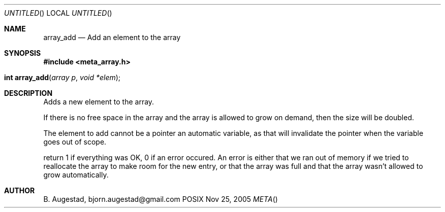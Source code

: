 .Dd Nov 25, 2005
.Os POSIX
.Dt META
.Th array_add 3
.Sh NAME
.Nm array_add
.Nd Add an element to the array
.Sh SYNOPSIS
.Fd #include <meta_array.h>
.Fo "int array_add"
.Fa "array p"
.Fa "void *elem"
.Fc
.Sh DESCRIPTION
Adds a new element to the array.
.Pp
If there is no free space in the array and the array 
is allowed to grow on demand, then the size will be
doubled. 
.Pp
The element to add cannot be a pointer an automatic variable, 
as that will invalidate the pointer when the variable goes
out of scope.
.Pp
return 1 if everything was OK, 0 if an error occured.
An error is either that we ran out of memory if we tried to reallocate
the array to make room for the new entry, or that the array was full
and that the array wasn't allowed to grow automatically.
.Sh AUTHOR
.An B. Augestad, bjorn.augestad@gmail.com
